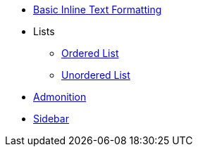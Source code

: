 * xref:inline-text-formatting.adoc[Basic Inline Text Formatting]
* Lists
** xref:lists/ordered-list.adoc[Ordered List]
** xref:lists/unordered-list.adoc[Unordered List]
* xref:admonition.adoc[Admonition]
* xref:sidebar.adoc[Sidebar]
